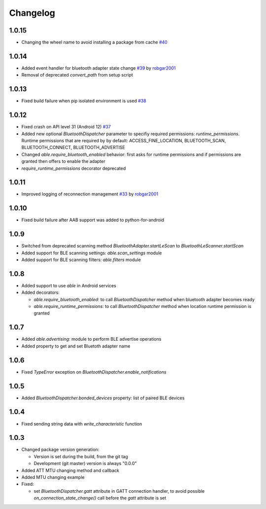 Changelog
=========

1.0.15
------

* Changing the wheel name to avoid installing a package from cache
  `#40 <https://github.com/b3b/able/issues/40>`_

1.0.14
------

* Added event handler for bluetooth adapter state change
  `#39 <https://github.com/b3b/able/pull/39>`_ by `robgar2001 <https://github.com/robgar2001>`_
* Removal of deprecated `convert_path` from setup script

1.0.13
------

* Fixed build failure when pip isolated environment is used `#38 <https://github.com/b3b/able/issues/38>`_

1.0.12
------

* Fixed crash on API level 31 (Android 12) `#37 <https://github.com/b3b/able/issues/37>`_
* Added new optional `BluetoothDispatcher` parameter to specifiy required permissions: `runtime_permissions`.
  Runtime permissions that are required by by default:
  ACCESS_FINE_LOCATION, BLUETOOTH_SCAN, BLUETOOTH_CONNECT, BLUETOOTH_ADVERTISE
* Changed `able.require_bluetooth_enabled` behavior: first asks for runtime permissions
  and if permissions are granted then offers to enable the adapter
* `require_runtime_permissions` decorator deprecated

1.0.11
------

* Improved logging of reconnection management
  `#33 <https://github.com/b3b/able/pull/33>`_ by `robgar2001 <https://github.com/robgar2001>`_

1.0.10
------

* Fixed build failure after AAB support was added to python-for-android

1.0.9
-----

* Switched from deprecated scanning method `BluetoothAdapter.startLeScan` to `BluetoothLeScanner.startScan`
* Added support for BLE scanning settings: `able.scan_settings` module
* Added support for BLE scanning filters: `able.filters` module


1.0.8
-----

* Added support to use `able` in Android services
* Added decorators:

  - `able.require_bluetooth_enabled`: to call `BluetoothDispatcher` method when bluetooth adapter becomes ready
  - `able.require_runtime_permissions`:  to call `BluetoothDispatcher` method when location runtime permission is granted


1.0.7
-----

* Added `able.advertising`: module to perform BLE advertise operations
* Added property to get and set Bluetoth adapter name


1.0.6
-----

* Fixed `TypeError` exception on `BluetoothDispatcher.enable_notifications`


1.0.5
-----

* Added `BluetoothDispatcher.bonded_devices` property: list of paired BLE devices

1.0.4
-----

* Fixed sending string data with `write_characteristic` function

1.0.3
-----

* Changed package version generation:

  - Version is set during the build, from the git tag
  - Development (git master) version is always "0.0.0"
* Added ATT MTU changing method and callback
* Added MTU changing example
* Fixed:

  - set `BluetoothDispatcher.gatt` attribute in GATT connection handler,
    to avoid possible `on_connection_state_change()` call before  the `gatt` attribute is set
